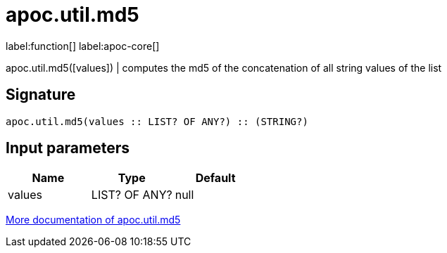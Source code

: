 ////
This file is generated by DocsTest, so don't change it!
////

= apoc.util.md5
:description: This section contains reference documentation for the apoc.util.md5 function.

label:function[] label:apoc-core[]

[.emphasis]
apoc.util.md5([values]) | computes the md5 of the concatenation of all string values of the list

== Signature

[source]
----
apoc.util.md5(values :: LIST? OF ANY?) :: (STRING?)
----

== Input parameters
[.procedures, opts=header]
|===
| Name | Type | Default 
|values|LIST? OF ANY?|null
|===

xref::misc/text-functions.adoc#text-functions-hashing[More documentation of apoc.util.md5,role=more information]

